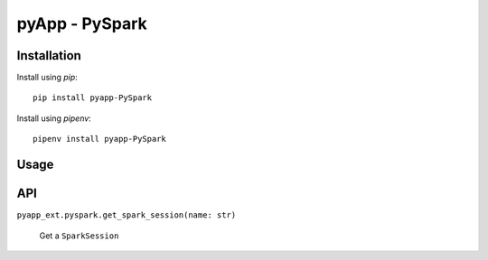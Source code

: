 ###############
pyApp - PySpark
###############


Installation
============

Install using *pip*::

    pip install pyapp-PySpark

Install using *pipenv*::

    pipenv install pyapp-PySpark


Usage
=====


API
===

``pyapp_ext.pyspark.get_spark_session(name: str)``

    Get a ``SparkSession``
